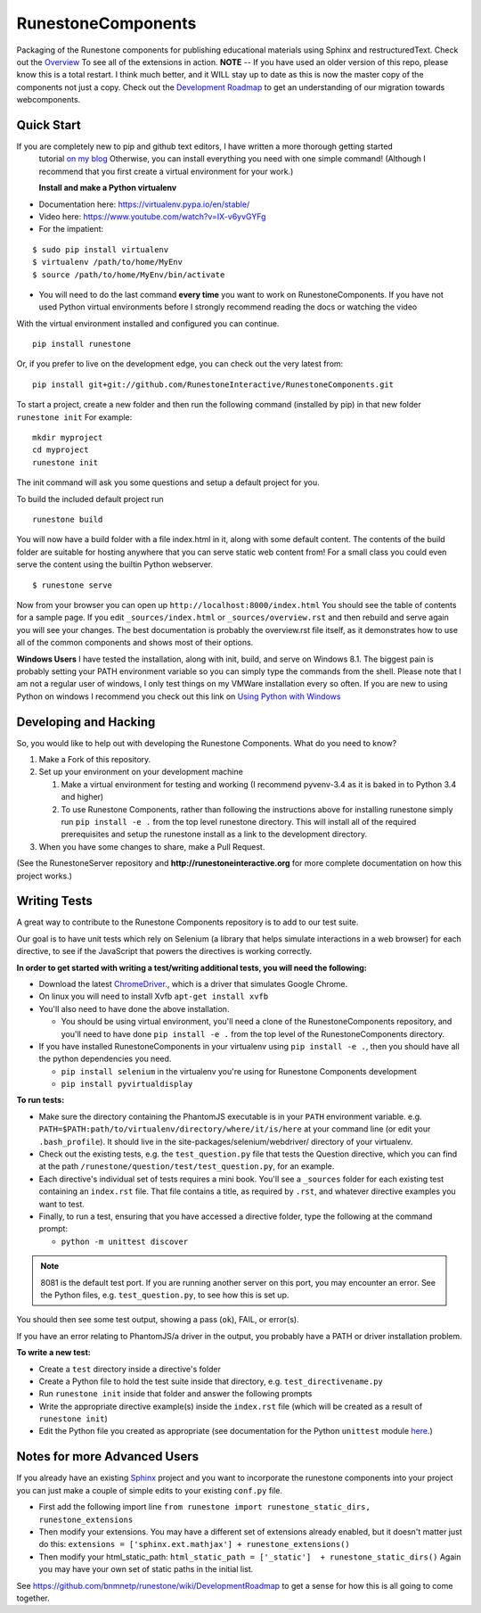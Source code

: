 RunestoneComponents
===================

Packaging of the Runestone components for publishing educational materials
using Sphinx and restructuredText. Check out the `Overview
<http://interactivepython.org/runestone/static/overview/overview.html>`_ To see
all of the extensions in action.  **NOTE** -- If you have used an older version
of this repo, please know this is a total restart.  I think much better, and it
WILL stay up to date as this is now the master copy of the components not just
a copy.  Check out the `Development Roadmap
<https://github.com/bnmnetp/runestone/wiki>`_ to get an understanding of our
migration towards webcomponents.


Quick Start
-----------

If you are completely new to pip and github text editors, I have written a more thorough getting started
 tutorial `on my blog <http://reputablejournal.com/how-to-make-a-lab-in-three-easy-steps.html>`_
 Otherwise, you can install everything you need with one simple command! (Although I recommend that you first create a virtual environment for your work.)
 
 **Install and make a Python virtualenv**
 
* Documentation here:  https://virtualenv.pypa.io/en/stable/
* Video here:  https://www.youtube.com/watch?v=IX-v6yvGYFg
* For the impatient:

::
   
    $ sudo pip install virtualenv
    $ virtualenv /path/to/home/MyEnv
    $ source /path/to/home/MyEnv/bin/activate
     
* You will need to do the last command **every time** you want to work on RunestoneComponents.  If you have not used Python virtual environments before I strongly recommend reading the docs or watching the video
 
With the virtual environment installed and configured you can continue.

::

    pip install runestone



Or, if you prefer to live on the development edge, you can check out the very latest from:

::

    pip install git+git://github.com/RunestoneInteractive/RunestoneComponents.git


To start a project, create a new folder and then run the following command (installed by pip)  in that new folder ``runestone init``  For example:

::

    mkdir myproject
    cd myproject
    runestone init


The init command will ask you some questions and setup a default project for you.

To build the included default project run

::

    runestone build

You will now have a build folder with a file index.html in it, along with some default content.  The contents of the build folder are suitable for hosting anywhere that you can serve static web content from!  For a small class you could even serve the content using the builtin Python webserver.

::

    $ runestone serve


Now from your browser you can open up ``http://localhost:8000/index.html``  You should see the table of contents for a sample page.  If you edit ``_sources/index.html`` or ``_sources/overview.rst`` and then rebuild and serve again you will see your changes.  The best documentation is probably the overview.rst file itself, as it demonstrates how to use all of the common components and shows most of their options.


**Windows Users** I have tested the installation, along with init, build, and serve on Windows 8.1.
The biggest pain is probably setting your PATH environment variable so you can simply type the commands
from the shell.  Please note that I am not a regular user of windows, I only test things on my VMWare
installation every so often.  If you are new to using Python on windows I recommend you check out this
link on `Using Python with Windows <https://docs.python.org/3.4/using/windows.html>`_


Developing and Hacking
----------------------

So, you would like to help out with developing the Runestone Components.  What do you need to know?

1.  Make a Fork of this repository. 
2.  Set up your environment on your development machine

    1.  Make a virtual environment for testing and working  (I recommend pyvenv-3.4  as it is baked in to Python 3.4 and higher)
    2.  To use Runestone Components, rather than following the instructions above for installing runestone simply run ``pip install -e .`` from the top level runestone directory.  This will install all of the required prerequisites and setup the runestone install as a link to the development directory.

3.  When you have some changes to share, make a Pull Request.

(See the RunestoneServer repository and **http://runestoneinteractive.org** for more complete documentation on how this project works.)

Writing Tests
-------------
 
A great way to contribute to the Runestone Components repository is to add to our test suite.

Our goal is to have unit tests which rely on Selenium (a library that helps simulate interactions in a web browser) for each directive, to see if the JavaScript that powers the directives is working correctly.

**In order to get started with writing a test/writing additional tests, you will need the following:**


* Download the latest `ChromeDriver <https://chromedriver.storage.googleapis.com/index.html>`_., which is a driver that simulates Google Chrome.

* On linux you will need to install Xvfb ``apt-get install xvfb``

* You'll also need to have done the above installation.
  
  * You should be using virtual environment, 
    you'll need a clone of the RunestoneComponents repository, 
    and you'll need to have done ``pip install -e .`` from 
    the top level of the RunestoneComponents directory.

* If you have installed RunestoneComponents in your virtualenv using ``pip install -e .``,
  then you should have all the python dependencies you need.

  * ``pip install selenium`` in the virtualenv you're using for Runestone Components development
  * ``pip install pyvirtualdisplay``


**To run tests:**

* Make sure the directory containing the PhantomJS executable is in your ``PATH`` environment variable. e.g. ``PATH=$PATH:path/to/virtualenv/directory/where/it/is/here`` at your command line (or edit your ``.bash_profile``). It should live in the site-packages/selenium/webdriver/ directory of your virtualenv.

* Check out the existing tests, e.g. the ``test_question.py`` file that tests the Question directive, which you can find at the path ``/runestone/question/test/test_question.py``, for an example.

* Each directive's individual set of tests requires a mini book. You'll see a ``_sources`` folder for each existing test containing an ``index.rst`` file. That file contains a title, as required by ``.rst``, and whatever directive examples you want to test.

* Finally, to run a test, ensuring that you have accessed a directive folder, type the following at the command prompt:

  * ``python -m unittest discover``

.. note:: 

  8081 is the default test port. 
  If you are running another server on this port, you may encounter an error.
  See the Python files, e.g. ``test_question.py``, to see how this is set up. 

You should then see some test output, showing a pass (``ok``), FAIL, or error(s).

If you have an error relating to PhantomJS/a driver in the output, you probably have a PATH or driver installation problem.

**To write a new test:**

* Create a ``test`` directory inside a directive's folder

* Create a Python file to hold the test suite inside that directory, e.g. ``test_directivename.py``

* Run ``runestone init`` inside that folder and answer the following prompts

* Write the appropriate directive example(s) inside the ``index.rst`` file (which will be created as a result of ``runestone init``)

* Edit the Python file you created as appropriate (see documentation for the Python ``unittest`` module `here <https://docs.python.org/2/library/unittest.html>`_.)


Notes for more Advanced Users
-----------------------------

If you already have an existing `Sphinx <http://sphinx-doc.org>`_  project and you want to incorporate the runestone components into your project you can just make a couple of simple edits to your existing ``conf.py`` file.

* First add the following import line ``from runestone import runestone_static_dirs, runestone_extensions``
* Then modify your extensions.  You may have a different set of extensions already enabled, but it doesn't matter just do this:  ``extensions = ['sphinx.ext.mathjax'] + runestone_extensions()``
* Then modify your html_static_path:  ``html_static_path = ['_static']  + runestone_static_dirs()``  Again you may have your own set of static paths in the initial list.


See https://github.com/bnmnetp/runestone/wiki/DevelopmentRoadmap to get a sense for how this is all going to come together.
